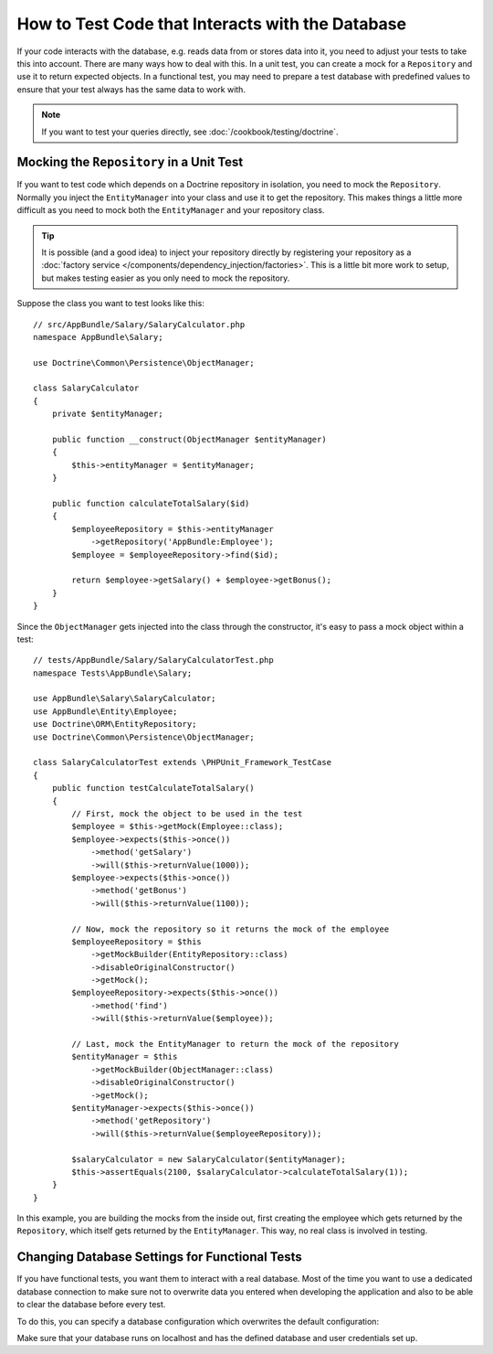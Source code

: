 .. index::
   single: Tests; Database

How to Test Code that Interacts with the Database
=================================================

If your code interacts with the database, e.g. reads data from or stores data
into it, you need to adjust your tests to take this into account. There are
many ways how to deal with this. In a unit test, you can create a mock for
a ``Repository`` and use it to return expected objects. In a functional test,
you may need to prepare a test database with predefined values to ensure that
your test always has the same data to work with.

.. note::

    If you want to test your queries directly, see :doc:`/cookbook/testing/doctrine`.

Mocking the ``Repository`` in a Unit Test
-----------------------------------------

If you want to test code which depends on a Doctrine repository in isolation,
you need to mock the ``Repository``. Normally you inject the ``EntityManager``
into your class and use it to get the repository. This makes things a little
more difficult as you need to mock both the ``EntityManager`` and your repository
class.

.. tip::

    It is possible (and a good idea) to inject your repository directly by
    registering your repository as a :doc:`factory service </components/dependency_injection/factories>`.
    This is a little bit more work to setup, but makes testing easier as you
    only need to mock the repository.

Suppose the class you want to test looks like this::

    // src/AppBundle/Salary/SalaryCalculator.php
    namespace AppBundle\Salary;

    use Doctrine\Common\Persistence\ObjectManager;

    class SalaryCalculator
    {
        private $entityManager;

        public function __construct(ObjectManager $entityManager)
        {
            $this->entityManager = $entityManager;
        }

        public function calculateTotalSalary($id)
        {
            $employeeRepository = $this->entityManager
                ->getRepository('AppBundle:Employee');
            $employee = $employeeRepository->find($id);

            return $employee->getSalary() + $employee->getBonus();
        }
    }

Since the ``ObjectManager`` gets injected into the class through the constructor,
it's easy to pass a mock object within a test::

    // tests/AppBundle/Salary/SalaryCalculatorTest.php
    namespace Tests\AppBundle\Salary;

    use AppBundle\Salary\SalaryCalculator;
    use AppBundle\Entity\Employee;
    use Doctrine\ORM\EntityRepository;
    use Doctrine\Common\Persistence\ObjectManager;

    class SalaryCalculatorTest extends \PHPUnit_Framework_TestCase
    {
        public function testCalculateTotalSalary()
        {
            // First, mock the object to be used in the test
            $employee = $this->getMock(Employee::class);
            $employee->expects($this->once())
                ->method('getSalary')
                ->will($this->returnValue(1000));
            $employee->expects($this->once())
                ->method('getBonus')
                ->will($this->returnValue(1100));

            // Now, mock the repository so it returns the mock of the employee
            $employeeRepository = $this
                ->getMockBuilder(EntityRepository::class)
                ->disableOriginalConstructor()
                ->getMock();
            $employeeRepository->expects($this->once())
                ->method('find')
                ->will($this->returnValue($employee));

            // Last, mock the EntityManager to return the mock of the repository
            $entityManager = $this
                ->getMockBuilder(ObjectManager::class)
                ->disableOriginalConstructor()
                ->getMock();
            $entityManager->expects($this->once())
                ->method('getRepository')
                ->will($this->returnValue($employeeRepository));

            $salaryCalculator = new SalaryCalculator($entityManager);
            $this->assertEquals(2100, $salaryCalculator->calculateTotalSalary(1));
        }
    }

In this example, you are building the mocks from the inside out, first creating
the employee which gets returned by the ``Repository``, which itself gets
returned by the ``EntityManager``. This way, no real class is involved in
testing.

Changing Database Settings for Functional Tests
-----------------------------------------------

If you have functional tests, you want them to interact with a real database.
Most of the time you want to use a dedicated database connection to make sure
not to overwrite data you entered when developing the application and also
to be able to clear the database before every test.

To do this, you can specify a database configuration which overwrites the default
configuration:

.. configuration-block::

    .. code-block:: yaml

        # app/config/config_test.yml
        doctrine:
            # ...
            dbal:
                host:     localhost
                dbname:   testdb
                user:     testdb
                password: testdb

    .. code-block:: xml

        <!-- app/config/config_test.xml -->
        <doctrine:config>
            <doctrine:dbal
                host="localhost"
                dbname="testdb"
                user="testdb"
                password="testdb"
            />
        </doctrine:config>

    .. code-block:: php

        // app/config/config_test.php
        $configuration->loadFromExtension('doctrine', array(
            'dbal' => array(
                'host'     => 'localhost',
                'dbname'   => 'testdb',
                'user'     => 'testdb',
                'password' => 'testdb',
            ),
        ));

Make sure that your database runs on localhost and has the defined database and
user credentials set up.
